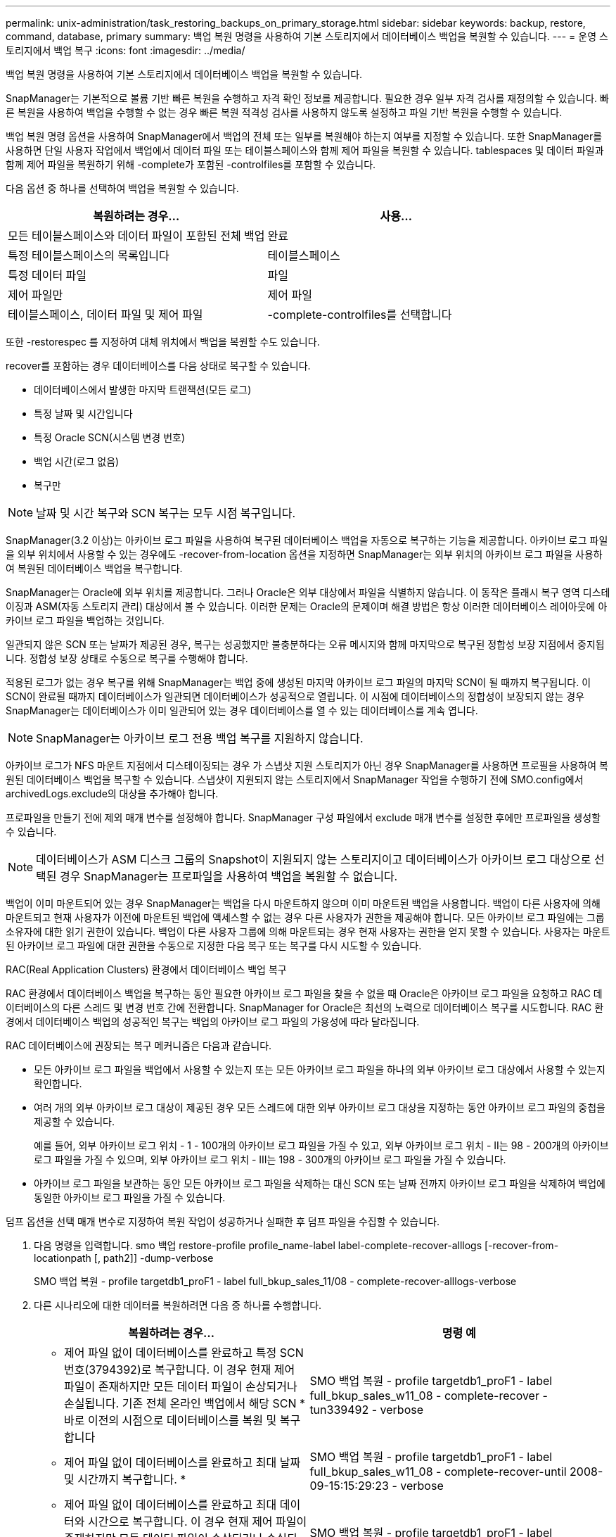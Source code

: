 ---
permalink: unix-administration/task_restoring_backups_on_primary_storage.html 
sidebar: sidebar 
keywords: backup, restore, command, database, primary 
summary: 백업 복원 명령을 사용하여 기본 스토리지에서 데이터베이스 백업을 복원할 수 있습니다. 
---
= 운영 스토리지에서 백업 복구
:icons: font
:imagesdir: ../media/


[role="lead"]
백업 복원 명령을 사용하여 기본 스토리지에서 데이터베이스 백업을 복원할 수 있습니다.

SnapManager는 기본적으로 볼륨 기반 빠른 복원을 수행하고 자격 확인 정보를 제공합니다. 필요한 경우 일부 자격 검사를 재정의할 수 있습니다. 빠른 복원을 사용하여 백업을 수행할 수 없는 경우 빠른 복원 적격성 검사를 사용하지 않도록 설정하고 파일 기반 복원을 수행할 수 있습니다.

백업 복원 명령 옵션을 사용하여 SnapManager에서 백업의 전체 또는 일부를 복원해야 하는지 여부를 지정할 수 있습니다. 또한 SnapManager를 사용하면 단일 사용자 작업에서 백업에서 데이터 파일 또는 테이블스페이스와 함께 제어 파일을 복원할 수 있습니다. tablespaces 및 데이터 파일과 함께 제어 파일을 복원하기 위해 -complete가 포함된 -controlfiles를 포함할 수 있습니다.

다음 옵션 중 하나를 선택하여 백업을 복원할 수 있습니다.

|===
| 복원하려는 경우... | 사용... 


 a| 
모든 테이블스페이스와 데이터 파일이 포함된 전체 백업
 a| 
완료



 a| 
특정 테이블스페이스의 목록입니다
 a| 
테이블스페이스



 a| 
특정 데이터 파일
 a| 
파일



 a| 
제어 파일만
 a| 
제어 파일



 a| 
테이블스페이스, 데이터 파일 및 제어 파일
 a| 
-complete-controlfiles를 선택합니다

|===
또한 -restorespec 를 지정하여 대체 위치에서 백업을 복원할 수도 있습니다.

recover를 포함하는 경우 데이터베이스를 다음 상태로 복구할 수 있습니다.

* 데이터베이스에서 발생한 마지막 트랜잭션(모든 로그)
* 특정 날짜 및 시간입니다
* 특정 Oracle SCN(시스템 변경 번호)
* 백업 시간(로그 없음)
* 복구만



NOTE: 날짜 및 시간 복구와 SCN 복구는 모두 시점 복구입니다.

SnapManager(3.2 이상)는 아카이브 로그 파일을 사용하여 복구된 데이터베이스 백업을 자동으로 복구하는 기능을 제공합니다. 아카이브 로그 파일을 외부 위치에서 사용할 수 있는 경우에도 -recover-from-location 옵션을 지정하면 SnapManager는 외부 위치의 아카이브 로그 파일을 사용하여 복원된 데이터베이스 백업을 복구합니다.

SnapManager는 Oracle에 외부 위치를 제공합니다. 그러나 Oracle은 외부 대상에서 파일을 식별하지 않습니다. 이 동작은 플래시 복구 영역 디스테이징과 ASM(자동 스토리지 관리) 대상에서 볼 수 있습니다. 이러한 문제는 Oracle의 문제이며 해결 방법은 항상 이러한 데이터베이스 레이아웃에 아카이브 로그 파일을 백업하는 것입니다.

일관되지 않은 SCN 또는 날짜가 제공된 경우, 복구는 성공했지만 불충분하다는 오류 메시지와 함께 마지막으로 복구된 정합성 보장 지점에서 중지됩니다. 정합성 보장 상태로 수동으로 복구를 수행해야 합니다.

적용된 로그가 없는 경우 복구를 위해 SnapManager는 백업 중에 생성된 마지막 아카이브 로그 파일의 마지막 SCN이 될 때까지 복구됩니다. 이 SCN이 완료될 때까지 데이터베이스가 일관되면 데이터베이스가 성공적으로 열립니다. 이 시점에 데이터베이스의 정합성이 보장되지 않는 경우 SnapManager는 데이터베이스가 이미 일관되어 있는 경우 데이터베이스를 열 수 있는 데이터베이스를 계속 엽니다.


NOTE: SnapManager는 아카이브 로그 전용 백업 복구를 지원하지 않습니다.

아카이브 로그가 NFS 마운트 지점에서 디스테이징되는 경우 가 스냅샷 지원 스토리지가 아닌 경우 SnapManager를 사용하면 프로필을 사용하여 복원된 데이터베이스 백업을 복구할 수 있습니다. 스냅샷이 지원되지 않는 스토리지에서 SnapManager 작업을 수행하기 전에 SMO.config에서 archivedLogs.exclude의 대상을 추가해야 합니다.

프로파일을 만들기 전에 제외 매개 변수를 설정해야 합니다. SnapManager 구성 파일에서 exclude 매개 변수를 설정한 후에만 프로파일을 생성할 수 있습니다.


NOTE: 데이터베이스가 ASM 디스크 그룹의 Snapshot이 지원되지 않는 스토리지이고 데이터베이스가 아카이브 로그 대상으로 선택된 경우 SnapManager는 프로파일을 사용하여 백업을 복원할 수 없습니다.

백업이 이미 마운트되어 있는 경우 SnapManager는 백업을 다시 마운트하지 않으며 이미 마운트된 백업을 사용합니다. 백업이 다른 사용자에 의해 마운트되고 현재 사용자가 이전에 마운트된 백업에 액세스할 수 없는 경우 다른 사용자가 권한을 제공해야 합니다. 모든 아카이브 로그 파일에는 그룹 소유자에 대한 읽기 권한이 있습니다. 백업이 다른 사용자 그룹에 의해 마운트되는 경우 현재 사용자는 권한을 얻지 못할 수 있습니다. 사용자는 마운트된 아카이브 로그 파일에 대한 권한을 수동으로 지정한 다음 복구 또는 복구를 다시 시도할 수 있습니다.

RAC(Real Application Clusters) 환경에서 데이터베이스 백업 복구

RAC 환경에서 데이터베이스 백업을 복구하는 동안 필요한 아카이브 로그 파일을 찾을 수 없을 때 Oracle은 아카이브 로그 파일을 요청하고 RAC 데이터베이스의 다른 스레드 및 변경 번호 간에 전환합니다. SnapManager for Oracle은 최선의 노력으로 데이터베이스 복구를 시도합니다. RAC 환경에서 데이터베이스 백업의 성공적인 복구는 백업의 아카이브 로그 파일의 가용성에 따라 달라집니다.

RAC 데이터베이스에 권장되는 복구 메커니즘은 다음과 같습니다.

* 모든 아카이브 로그 파일을 백업에서 사용할 수 있는지 또는 모든 아카이브 로그 파일을 하나의 외부 아카이브 로그 대상에서 사용할 수 있는지 확인합니다.
* 여러 개의 외부 아카이브 로그 대상이 제공된 경우 모든 스레드에 대한 외부 아카이브 로그 대상을 지정하는 동안 아카이브 로그 파일의 중첩을 제공할 수 있습니다.
+
예를 들어, 외부 아카이브 로그 위치 - 1 - 100개의 아카이브 로그 파일을 가질 수 있고, 외부 아카이브 로그 위치 - II는 98 - 200개의 아카이브 로그 파일을 가질 수 있으며, 외부 아카이브 로그 위치 - III는 198 - 300개의 아카이브 로그 파일을 가질 수 있습니다.

* 아카이브 로그 파일을 보관하는 동안 모든 아카이브 로그 파일을 삭제하는 대신 SCN 또는 날짜 전까지 아카이브 로그 파일을 삭제하여 백업에 동일한 아카이브 로그 파일을 가질 수 있습니다.


덤프 옵션을 선택 매개 변수로 지정하여 복원 작업이 성공하거나 실패한 후 덤프 파일을 수집할 수 있습니다.

. 다음 명령을 입력합니다. smo 백업 restore-profile profile_name-label label-complete-recover-alllogs [-recover-from-locationpath [, path2]] -dump-verbose
+
SMO 백업 복원 - profile targetdb1_proF1 - label full_bkup_sales_11/08 - complete-recover-alllogs-verbose

. 다른 시나리오에 대한 데이터를 복원하려면 다음 중 하나를 수행합니다.
+
|===
| 복원하려는 경우... | 명령 예 


 a| 
* 제어 파일 없이 데이터베이스를 완료하고 특정 SCN 번호(3794392)로 복구합니다. 이 경우 현재 제어 파일이 존재하지만 모든 데이터 파일이 손상되거나 손실됩니다. 기존 전체 온라인 백업에서 해당 SCN * 바로 이전의 시점으로 데이터베이스를 복원 및 복구합니다
 a| 
SMO 백업 복원 - profile targetdb1_proF1 - label full_bkup_sales_w11_08 - complete-recover - tun339492 - verbose



 a| 
* 제어 파일 없이 데이터베이스를 완료하고 최대 날짜 및 시간까지 복구합니다. *
 a| 
SMO 백업 복원 - profile targetdb1_proF1 - label full_bkup_sales_w11_08 - complete-recover-until 2008-09-15:15:29:23 - verbose



 a| 
* 제어 파일 없이 데이터베이스를 완료하고 최대 데이터와 시간으로 복구합니다. 이 경우 현재 제어 파일이 존재하지만 모든 데이터 파일이 손상되거나 손실되거나 특정 시간 후에 논리적 오류가 발생했습니다. 기존 전체 온라인 백업에서 장애 발생 직전의 날짜 및 시간으로 데이터베이스를 복원 및 복구합니다.*
 a| 
SMO 백업 복원 - profile targetdb1_proF1 - label full_bkup_sales_w11_08 - complete-recover - until "2008-09-15:15:29:23" - verbose



 a| 
* 제어 파일이 없는 부분 데이터베이스(하나 이상의 데이터 파일)와 사용 가능한 모든 로그를 사용하여 복구합니다. 이 경우 현재 제어 파일이 존재하지만 하나 이상의 데이터 파일이 손상되거나 손실됩니다. 이러한 데이터 파일을 복원하고 사용 가능한 모든 로그를 사용하여 기존 전체 온라인 백업에서 데이터베이스를 복구합니다. *
 a| 
SMO 백업 복원 - profile targetdb1_proF1 - label full_bkup_sales_w11_08 - files/u02/oradata/sales02.dbf/u02/oradata/sales04.dbf-recover-alllogs-verbose



 a| 
* 제어 파일이 없는 부분 데이터베이스(하나 이상의 테이블스페이스)를 사용하고 사용 가능한 모든 로그를 사용하여 복구합니다. 이 경우 현재 제어 파일이 존재하지만 하나 이상의 테이블스페이스가 삭제되거나 테이블스페이스에 속한 하나 이상의 데이터 파일이 손상되거나 손실됩니다. 사용 가능한 모든 로그를 사용하여 이러한 테이블스페이스를 복원하고 기존 전체 온라인 백업에서 데이터베이스를 복구합니다. *
 a| 
SMO 백업 복원 - profile targetdb1_proF1 - label full_bkup_sales_11/08 - 테이블스페이스 users -recover-alllogs -verbose



 a| 
* 사용 가능한 모든 로그를 사용하여 파일을 제어하고 복구합니다. 이 경우 데이터 파일이 존재하지만 모든 제어 파일이 손상되거나 손실됩니다. 제어 파일만 복구하고 사용 가능한 모든 로그를 사용하여 기존 전체 온라인 백업에서 데이터베이스를 복구합니다. *
 a| 
SMO 백업 복원 - profile targetdb1_proF1 - label full_bkup_sales_11/08 - controlfiles -recover-alllogs -verbose



 a| 
* 제어 파일 없이 데이터베이스를 완료하고 백업 제어 파일과 사용 가능한 모든 로그를 사용하여 복구합니다. 이 경우 모든 데이터 파일이 손상되거나 손실됩니다. 제어 파일만 복구하고 사용 가능한 모든 로그를 사용하여 기존 전체 온라인 백업에서 데이터베이스를 복구합니다. *
 a| 
SMO 백업 복원 - profile targetdb1_proF1 - label full_bkup_sales_11/08 - complete-using-backup-controlfile-recover-alllogs-verbose



 a| 
* 외부 아카이브 로그 위치의 아카이브 로그 파일을 사용하여 복원된 데이터베이스를 복구합니다. *
 a| 
SMO 백업 복원 - profile targetdb1_proF1 - label full_bkup_sales_11/08 - complete-using-backup-controlfile-recover-alllogs-recover-from-location/user1/archive-verbose

|===
. 빠른 복원 적격성 검사를 검토합니다.
+
다음 명령을 입력합니다. smo backup restore-profile targetdb1_proF1 -label full_bkup_sales_11/08 -complete-recover-alllogs-recover-from-location/user1/archive-verbose

. 적격성 검사에서 필수 검사에 실패한 검사가 없고 특정 조건을 재정의할 수 있는 경우 복원 프로세스를 계속하려면 backup restore-fast override 를 입력합니다
. recover-from-location 옵션을 사용하여 외부 아카이브 로그 위치를 지정합니다.


* 관련 정보 *

xref:task_restoring_backups_using_fast_restore.adoc[빠른 복원을 사용하여 백업을 복원합니다]

xref:task_restoring_backups_from_an_alternate_location.adoc[대체 위치에서 백업을 복원합니다]

xref:reference_the_smosmsapbackup_restore_command.adoc[SMO 백업 복원 명령]
